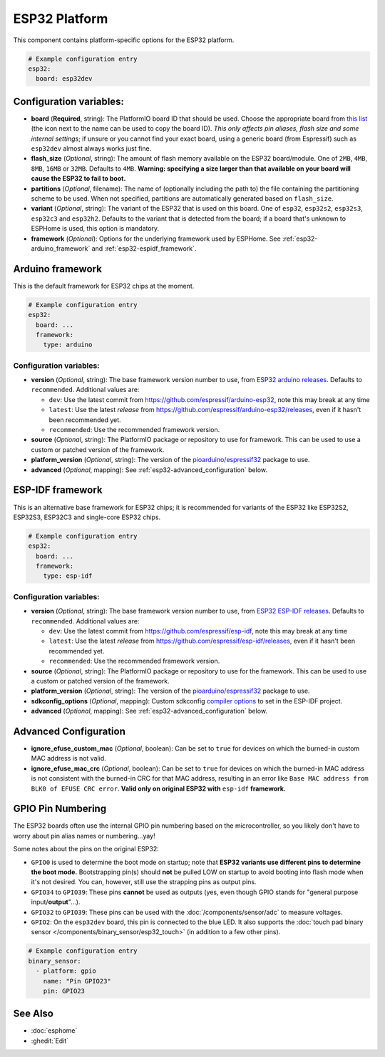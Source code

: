 ESP32 Platform
==============

.. seo::
    :description: Configuration for the ESP32 platform for ESPHome.
    :image: esp32.svg

This component contains platform-specific options for the ESP32 platform.

.. code-block:: yaml

    # Example configuration entry
    esp32:
      board: esp32dev

Configuration variables:
------------------------

- **board** (**Required**, string): The PlatformIO board ID that should be used. Choose the appropriate board from
  `this list <https://registry.platformio.org/platforms/platformio/espressif32/boards?version=5.3.0>`__ (the icon next
  to the name can be used to copy the board ID). *This only affects pin aliases, flash size and some internal settings*;
  if unsure or you cannot find your exact board, using a generic board (from Espressif) such as ``esp32dev`` almost
  always works just fine.
- **flash_size** (*Optional*, string): The amount of flash memory available on the ESP32 board/module. One of ``2MB``,
  ``4MB``, ``8MB``, ``16MB`` or ``32MB``. Defaults to ``4MB``. **Warning: specifying a size larger than that available
  on your board will cause the ESP32 to fail to boot.**
- **partitions** (*Optional*, filename): The name of (optionally including the path to) the file containing the
  partitioning scheme to be used. When not specified, partitions are automatically generated based on ``flash_size``.
- **variant** (*Optional*, string): The variant of the ESP32 that is used on this board. One of ``esp32``,
  ``esp32s2``, ``esp32s3``, ``esp32c3`` and ``esp32h2``. Defaults to the variant that is detected from the board; if
  a board that's unknown to ESPHome is used, this option is mandatory.
- **framework** (*Optional*): Options for the underlying framework used by ESPHome. See :ref:`esp32-arduino_framework`
  and :ref:`esp32-espidf_framework`.

.. _esp32-arduino_framework:

Arduino framework
-----------------

This is the default framework for ESP32 chips at the moment.

.. code-block:: yaml

    # Example configuration entry
    esp32:
      board: ...
      framework:
        type: arduino

Configuration variables:
************************

- **version** (*Optional*, string): The base framework version number to use, from
  `ESP32 arduino releases <https://github.com/espressif/arduino-esp32/releases>`__. Defaults to ``recommended``.
  Additional values are:

  - ``dev``: Use the latest commit from https://github.com/espressif/arduino-esp32, note this may break at any time
  - ``latest``: Use the latest *release* from https://github.com/espressif/arduino-esp32/releases, even if it hasn't
    been recommended yet.
  - ``recommended``: Use the recommended framework version.

- **source** (*Optional*, string): The PlatformIO package or repository to use for framework. This can be used to use a
  custom or patched version of the framework.
- **platform_version** (*Optional*, string): The version of the
  `pioarduino/espressif32 <https://github.com/pioarduino/platform-espressif32/releases>`__ package to use.
- **advanced** (*Optional*, mapping): See :ref:`esp32-advanced_configuration` below.

.. _esp32-espidf_framework:

ESP-IDF framework
-----------------

This is an alternative base framework for ESP32 chips; it is recommended for variants of the ESP32 like ESP32S2,
ESP32S3, ESP32C3 and single-core ESP32 chips.

.. code-block:: yaml

    # Example configuration entry
    esp32:
      board: ...
      framework:
        type: esp-idf

Configuration variables:
************************

- **version** (*Optional*, string): The base framework version number to use, from
  `ESP32 ESP-IDF releases <https://github.com/espressif/esp-idf/releases>`__. Defaults to ``recommended``.
  Additional values are:

  - ``dev``: Use the latest commit from https://github.com/espressif/esp-idf, note this may break at any time
  - ``latest``: Use the latest *release* from https://github.com/espressif/esp-idf/releases, even if it hasn't been
    recommended yet.
  - ``recommended``: Use the recommended framework version.

- **source** (*Optional*, string): The PlatformIO package or repository to use for the framework. This can be used to
  use a custom or patched version of the framework.
- **platform_version** (*Optional*, string): The version of the
  `pioarduino/espressif32 <https://github.com/pioarduino/platform-espressif32/releases/>`__ package to use.
- **sdkconfig_options** (*Optional*, mapping): Custom sdkconfig
  `compiler options <https://docs.espressif.com/projects/esp-idf/en/latest/esp32/api-reference/kconfig.html#compiler-options>`__
  to set in the ESP-IDF project.
- **advanced** (*Optional*, mapping): See :ref:`esp32-advanced_configuration` below.

.. _esp32-advanced_configuration:

Advanced Configuration
----------------------

- **ignore_efuse_custom_mac** (*Optional*, boolean): Can be set to ``true`` for devices on which the burned-in custom
  MAC address is not valid.
- **ignore_efuse_mac_crc** (*Optional*, boolean): Can be set to ``true`` for devices on which the burned-in MAC
  address is not consistent with the burned-in CRC for that MAC address, resulting in an error like
  ``Base MAC address from BLK0 of EFUSE CRC error``. **Valid only on original ESP32 with** ``esp-idf`` **framework.**

GPIO Pin Numbering
------------------

The ESP32 boards often use the internal GPIO pin numbering based on the microcontroller, so you likely don't have to
worry about pin alias names or numbering...yay!

Some notes about the pins on the original ESP32:

- ``GPIO0`` is used to determine the boot mode on startup; note that **ESP32 variants use different pins to determine
  the boot mode.** Bootstrapping pin(s) should **not** be pulled LOW on startup to avoid booting into flash mode when
  it's not desired. You can, however, still use the strapping pins as output pins.
- ``GPIO34`` to ``GPIO39``: These pins **cannot** be used as outputs (yes, even though GPIO stands for "general purpose
  input/**output**"...).
- ``GPIO32`` to ``GPIO39``: These pins can be used with the :doc:`/components/sensor/adc` to measure voltages.
- ``GPIO2``: On the ``esp32dev`` board, this pin is connected to the blue LED. It also supports the
  :doc:`touch pad binary sensor </components/binary_sensor/esp32_touch>` (in addition to a few other pins).

.. code-block:: yaml

    # Example configuration entry
    binary_sensor:
      - platform: gpio
        name: "Pin GPIO23"
        pin: GPIO23

See Also
--------

- :doc:`esphome`
- :ghedit:`Edit`
